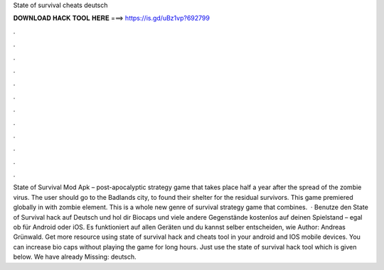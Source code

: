 State of survival cheats deutsch

𝐃𝐎𝐖𝐍𝐋𝐎𝐀𝐃 𝐇𝐀𝐂𝐊 𝐓𝐎𝐎𝐋 𝐇𝐄𝐑𝐄 ===> https://is.gd/uBz1vp?692799

.

.

.

.

.

.

.

.

.

.

.

.

State of Survival Mod Apk – post-apocalyptic strategy game that takes place half a year after the spread of the zombie virus. The user should go to the Badlands city, to found their shelter for the residual survivors. This game premiered globally in with zombie element. This is a whole new genre of survival strategy game that combines.  · Benutze den State of Survival hack auf Deutsch und hol dir Biocaps und viele andere Gegenstände kostenlos auf deinen Spielstand – egal ob für Android oder iOS. Es funktioniert auf allen Geräten und du kannst selber entscheiden, wie Author: Andreas Grünwald. Get more resource using state of survival hack and cheats tool in your android and IOS mobile devices. You can increase bio caps without playing the game for long hours. Just use the state of survival hack tool which is given below. We have already Missing: deutsch.